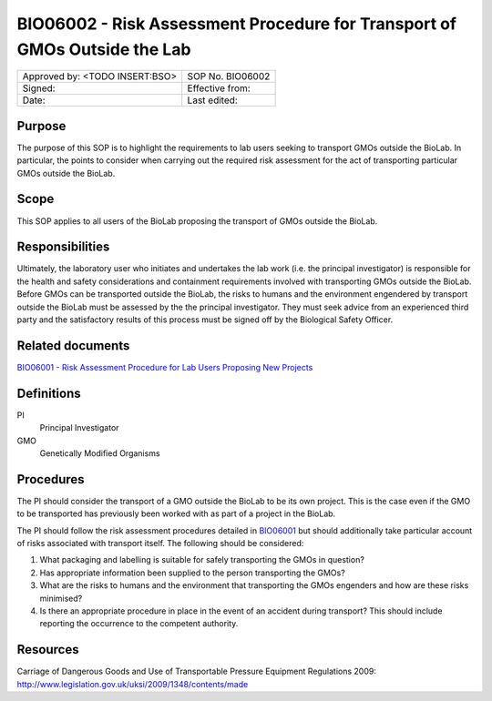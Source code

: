 ==========================================================================
BIO06002 - Risk Assessment Procedure for Transport of GMOs Outside the Lab
==========================================================================

+----------------------------------+--------------------+
| Approved by: <TODO INSERT:BSO>   | SOP No. BIO06002   |
+----------------------------------+--------------------+
| Signed:                          | Effective from:    |
+----------------------------------+--------------------+
| Date:                            | Last edited:       |
+----------------------------------+--------------------+

Purpose
=======
The purpose of this SOP is to highlight the requirements to lab users seeking to transport GMOs outside the BioLab. In particular, the points to consider when carrying out the required risk assessment for the act of transporting particular GMOs outside the BioLab.

Scope
=====
This SOP applies to all users of the BioLab proposing the transport of GMOs outside the BioLab.

Responsibilities
================
Ultimately, the laboratory user who initiates and undertakes the lab work (i.e. the principal investigator) is responsible for the health and safety considerations and containment requirements involved with transporting GMOs outside the BioLab. Before GMOs can be transported outside the BioLab, the risks to humans and the environment engendered by transport outside the BioLab must be assessed by the the principal investigator. They must seek advice from an experienced third party and the satisfactory results of this process must be signed off by the Biological Safety Officer.

Related documents
=================
| `BIO06001 - Risk Assessment Procedure for Lab Users Proposing New Projects <bio06001.rst>`__

Definitions
===========
PI
  Principal Investigator

GMO
  Genetically Modified Organisms

Procedures
==========
The PI should consider the transport of a GMO outside the BioLab to be its own project. This is the case even if the GMO to be transported has previously been worked with as part of a project in the BioLab.

The PI should follow the risk assessment procedures detailed in `BIO06001 <bio06001.rst>`__ but should additionally take particular account of risks associated with transport itself. The following should be considered:

#. What packaging and labelling is suitable for safely transporting the GMOs in question?
#. Has appropriate information been supplied to the person transporting the GMOs?
#. What are the risks to humans and the environment that transporting the GMOs engenders and how are these risks minimised?
#. Is there an appropriate procedure in place in the event of an accident during transport? This should include reporting the occurrence to the competent authority.

Resources
=========
| Carriage of Dangerous Goods and Use of Transportable Pressure Equipment Regulations 2009:
| http://www.legislation.gov.uk/uksi/2009/1348/contents/made
